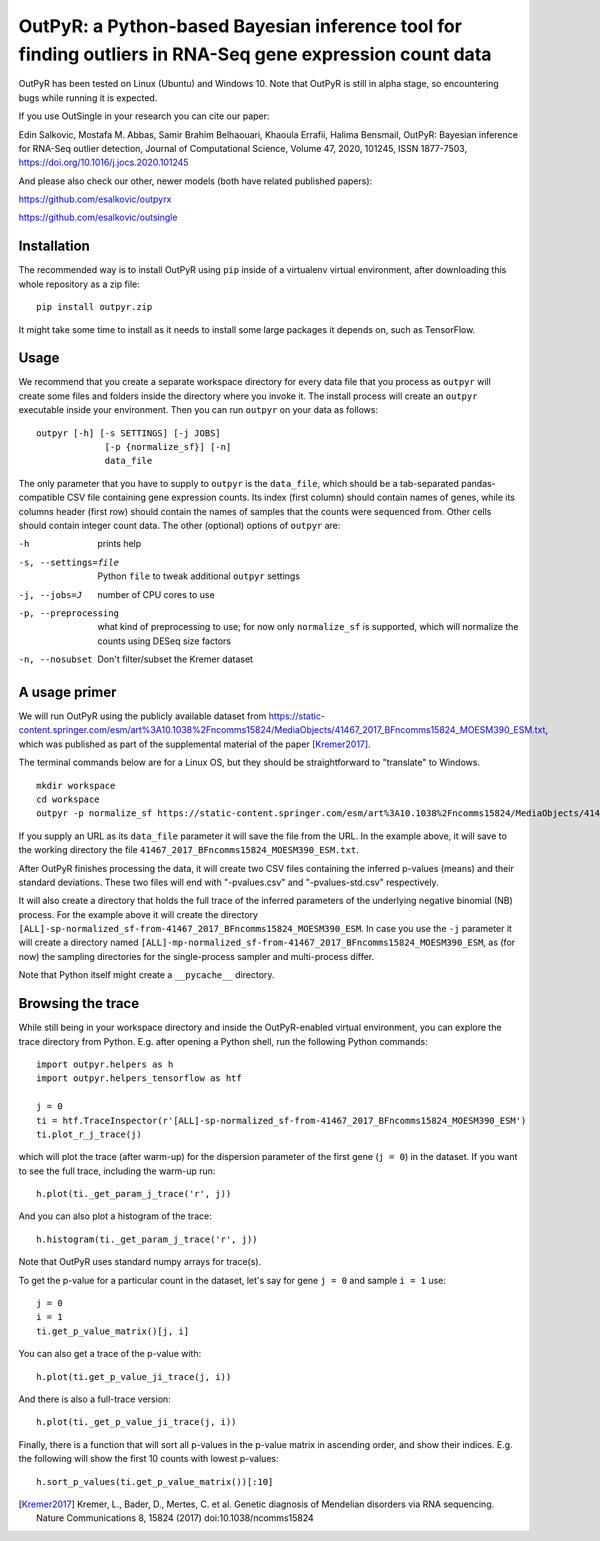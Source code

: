 OutPyR: a Python-based Bayesian inference tool for finding outliers in RNA-Seq gene expression count data
=========================================================================================================

OutPyR has been tested on Linux (Ubuntu)
and Windows 10.
Note that OutPyR is still in
alpha stage,
so encountering bugs while
running it is expected.

If you use OutSingle in your research
you can cite our paper::

Edin Salkovic, Mostafa M. Abbas, Samir Brahim Belhaouari, Khaoula Errafii, Halima Bensmail,
OutPyR: Bayesian inference for RNA-Seq outlier detection,
Journal of Computational Science,
Volume 47,
2020,
101245,
ISSN 1877-7503,
https://doi.org/10.1016/j.jocs.2020.101245

And please also check our other, newer models (both have related published papers)::

https://github.com/esalkovic/outpyrx

https://github.com/esalkovic/outsingle


Installation
------------
The recommended way is to install
OutPyR using ``pip`` inside of a
virtualenv virtual environment,
after downloading this
whole repository as a zip file::

  pip install outpyr.zip

It might take some time to install as it
needs to install some large packages
it depends on, such as TensorFlow.

Usage
-----
We recommend that you create a
separate workspace
directory for every data file that you
process as ``outpyr`` will create
some files and folders inside the
directory where you invoke it.
The install process will create
an ``outpyr`` executable
inside your environment.
Then you can run ``outpyr``
on your data as follows::

 outpyr [-h] [-s SETTINGS] [-j JOBS]
              [-p {normalize_sf}] [-n]
              data_file

The only parameter that you have to supply
to ``outpyr`` is the ``data_file``,
which should be a tab-separated
pandas-compatible CSV file containing
gene expression counts.
Its index (first column) should
contain names of genes,
while its columns header (first row)
should contain the names of samples
that the counts were sequenced from.
Other cells should contain
integer count data.
The other (optional) options
of ``outpyr`` are:

-h       prints help
-s, --settings=file        Python ``file`` to
 tweak additional ``outpyr`` settings
-j, --jobs=J  number of CPU cores to use
-p, --preprocessing  what kind of preprocessing
 to use;
 for now only ``normalize_sf`` is supported,
 which will normalize the counts using
 DESeq size factors
-n, --nosubset  Don't filter/subset the Kremer dataset

A usage primer
--------------
We will run OutPyR using the publicly
available dataset from
https://static-content.springer.com/esm/art%3A10.1038%2Fncomms15824/MediaObjects/41467_2017_BFncomms15824_MOESM390_ESM.txt,
which was published as part of the
supplemental material
of the paper [Kremer2017]_.

The terminal commands below are for a Linux OS,
but they should be straightforward to
"translate" to Windows.

::

 mkdir workspace
 cd workspace
 outpyr -p normalize_sf https://static-content.springer.com/esm/art%3A10.1038%2Fncomms15824/MediaObjects/41467_2017_BFncomms15824_MOESM390_ESM.txt

If you supply an URL as its ``data_file``
parameter it will save the file from
the URL.
In the example above, it will save
to the working directory the file
``41467_2017_BFncomms15824_MOESM390_ESM.txt``.

After OutPyR finishes processing the data,
it will create two CSV files containing
the inferred p-values (means) and their
standard deviations.
These two files will end with
"-pvalues.csv" and "-pvalues-std.csv"
respectively.

It will also create a directory that
holds the full trace of the inferred
parameters of the underlying negative
binomial (NB) process.
For the example above it will
create the directory
``[ALL]-sp-normalized_sf-from-41467_2017_BFncomms15824_MOESM390_ESM``.
In case you use the ``-j`` parameter it
will create a directory named
``[ALL]-mp-normalized_sf-from-41467_2017_BFncomms15824_MOESM390_ESM``,
as (for now) the sampling directories
for the single-process sampler and
multi-process differ.

Note that Python itself might create
a ``__pycache__`` directory.

Browsing the trace
------------------
While still being in your workspace
directory and inside the OutPyR-enabled
virtual environment,
you can explore the trace directory from
Python.
E.g. after opening a Python shell,
run the following Python commands::

 import outpyr.helpers as h
 import outpyr.helpers_tensorflow as htf

 j = 0
 ti = htf.TraceInspector(r'[ALL]-sp-normalized_sf-from-41467_2017_BFncomms15824_MOESM390_ESM')
 ti.plot_r_j_trace(j)

which will plot the trace (after warm-up)
for the dispersion parameter of the first
gene (``j = 0``) in the dataset.
If you want to see the full trace,
including the warm-up run::

 h.plot(ti._get_param_j_trace('r', j))

And you can also plot a histogram of the
trace::

 h.histogram(ti._get_param_j_trace('r', j))

Note that OutPyR uses
standard numpy arrays for trace(s).

To get the p-value for a particular count
in the dataset, let's say for gene ``j = 0`` and
sample ``i = 1`` use::

 j = 0
 i = 1
 ti.get_p_value_matrix()[j, i]

You can also get a trace of the p-value
with::

 h.plot(ti.get_p_value_ji_trace(j, i))

And there is also a full-trace version::

 h.plot(ti._get_p_value_ji_trace(j, i))

Finally, there is a function that will
sort all p-values in the p-value matrix
in ascending order,
and show their indices.
E.g. the following will show the first
10 counts with lowest p-values::

 h.sort_p_values(ti.get_p_value_matrix())[:10]

.. [Kremer2017] Kremer, L.,
 Bader, D., Mertes, C. et al.
 Genetic diagnosis of Mendelian disorders
 via RNA sequencing. Nature Communications 8,
 15824 (2017) doi:10.1038/ncomms15824
